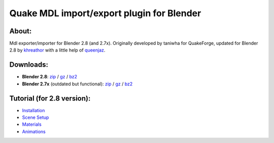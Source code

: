 ===== 
Quake MDL import/export plugin for Blender 
=====
.. image:: https://bitbucket.org/repo/p4Gp9Be/images/2987863032-plugin_01.jpg
 :scale: 25 %
 :alt: plugin_01.jpg

About:
--------
Mdl exporter/importer for Blender 2.8 (and 2.7x).
Originally developed by taniwha for QuakeForge, updated for Blender 2.8 by `khreathor <https://twitter.com/khreathor>`_ with a little help of `queenjaz <https://twitter.com/jazzmickle>`_.

Downloads:
--------
- **Blender 2.8**: `zip <https://bitbucket.org/khreathor/mdl-for-blender/get/blender_2.8.zip>`_ / `gz <https://bitbucket.org/khreathor/mdl-for-blender/get/blender_2.8.tar.gz>`_ / `bz2 <https://bitbucket.org/khreathor/mdl-for-blender/get/blender_2.8.tar.bz2>`_

- **Blender 2.7x** (outdated but functional): `zip <https://bitbucket.org/khreathor/mdl-for-blender/get/master.zip>`_ / `gz <https://bitbucket.org/khreathor/mdl-for-blender/get/master.tar.gz>`_ / `bz2 <https://bitbucket.org/khreathor/mdl-for-blender/get/master.tar.bz2>`_

Tutorial (for 2.8 version):
--------
- `Installation <https://bitbucket.org/khreathor/mdl-for-blender/wiki/Installation>`_
- `Scene Setup <https://bitbucket.org/khreathor/mdl-for-blender/wiki/Scene%20Setup>`_
- `Materials <https://bitbucket.org/khreathor/mdl-for-blender/wiki/Materials>`_
- `Animations <https://bitbucket.org/khreathor/mdl-for-blender/wiki/Animations>`_